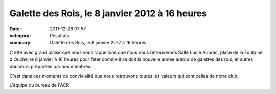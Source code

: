 Galette des Rois, le 8 janvier 2012 à 16 heures
===============================================

:date: 2011-12-28 07:57
:category: Résultats
:summary: Galette des Rois, le 8 janvier 2012 à 16 heures

|galettedesrois|


*C* ette avec grand plaisir que nous vous rappellons que nous nous retrouverons Salle Lucie Aubrac, place de la Fontaine d'Ouche, le 8 janvier à 16 heures pour fêter comme il se doit la nouvelle année autour de galettes des rois, et autres douceurs préparées par nos membres.


C'est dans ces moments de convivialité que nous retrouvons toutes les valeurs qui sont celles de notre club.


L'équipe du bureau de l'ACR.

.. |galettedesrois| image:: http://assets.acr-dijon.org/old/httpimgover-blogcom600x4000120862manifestation-divers-galettedesrois.jpg
